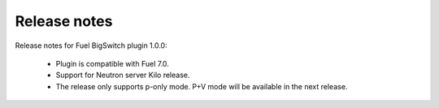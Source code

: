 Release notes
=============

Release notes for Fuel BigSwitch plugin 1.0.0:

  * Plugin is compatible with Fuel 7.0.
  * Support for Neutron server Kilo release.
  * The release only supports p-only mode. P+V mode will be available in the next release.
